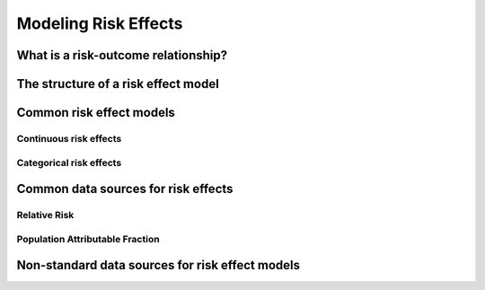 .. _models_risk_effect:

=====================
Modeling Risk Effects
=====================

.. todo::

   Overview of modeling GBD risk-outcome relationships.

.. contents:

What is a risk-outcome relationship?
------------------------------------

The structure of a risk effect model
------------------------------------

Common risk effect models
-------------------------

Continuous risk effects
+++++++++++++++++++++++

Categorical risk effects
++++++++++++++++++++++++

Common data sources for risk effects
------------------------------------

Relative Risk
+++++++++++++

Population Attributable Fraction
++++++++++++++++++++++++++++++++

Non-standard data sources for risk effect models
------------------------------------------------
